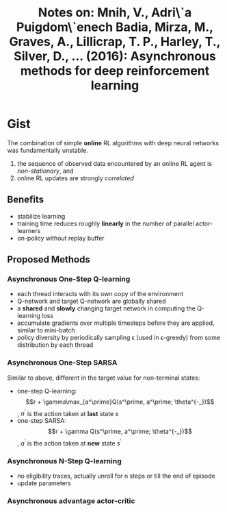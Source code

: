 #+TITLE: Notes on: Mnih, V., Adri\`a Puigdom\`enech Badia, Mirza, M., Graves, A., Lillicrap, T. P., Harley, T., Silver, D., … (2016): Asynchronous methods for deep reinforcement learning

* Gist

The combination of simple *online* RL algorithms with deep neural networks was
fundamentally unstable.
1. the sequence of observed data encountered by an online RL agent is
   /non-stationary/, and
2. online RL updates are strongly /correlated/

** Benefits

- stabilize learning
- training time reduces roughly *linearly* in the number of parallel
  actor-learners
- on-policy without replay buffer

** Proposed Methods

*** Asynchronous One-Step Q-learning

- each thread interacts with its own copy of the environment
- Q-network and target Q-network are globally shared
- a *shared* and *slowly* changing target network in computing the Q-learning loss
- accumulate gradients over multiple timesteps before they are applied, similar
  to mini-batch
- policy diversity by periodically sampling \epsilon (used in \epsilon-greedy)
  from some distribution by each thread

*** Asynchronous One-Step SARSA

Similar to above, different in the target value for non-terminal states:

- one-step Q-learning: \[r + \gamma\max_{a^\prime}Q(s^\prime, a^\prime;
  \theta^{-_})\], \(a^\prime\) is the action taken at *last* state \(s\)
- one-step SARSA: \[r + \gamma Q(s^\prime, a^\prime; \theta^{-_})\],
  \(a^\prime\) is the action taken at *new* state \(s^\prime\)

*** Asynchronous N-Step Q-learning

- no eligibility traces, actually unroll for n steps or till the end of episode
- update parameters

*** Asynchronous advantage actor-critic
